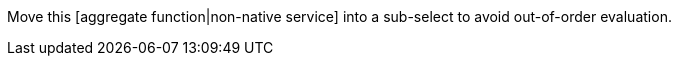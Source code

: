Move this [aggregate function|non-native service] into a sub-select to avoid out-of-order evaluation.